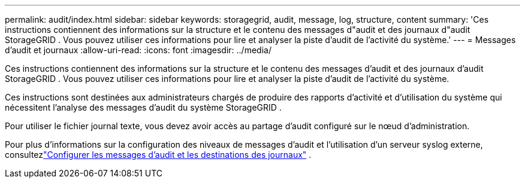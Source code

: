 ---
permalink: audit/index.html 
sidebar: sidebar 
keywords: storagegrid, audit, message, log, structure, content 
summary: 'Ces instructions contiennent des informations sur la structure et le contenu des messages d"audit et des journaux d"audit StorageGRID .  Vous pouvez utiliser ces informations pour lire et analyser la piste d’audit de l’activité du système.' 
---
= Messages d'audit et journaux
:allow-uri-read: 
:icons: font
:imagesdir: ../media/


[role="lead"]
Ces instructions contiennent des informations sur la structure et le contenu des messages d'audit et des journaux d'audit StorageGRID .  Vous pouvez utiliser ces informations pour lire et analyser la piste d’audit de l’activité du système.

Ces instructions sont destinées aux administrateurs chargés de produire des rapports d'activité et d'utilisation du système qui nécessitent l'analyse des messages d'audit du système StorageGRID .

Pour utiliser le fichier journal texte, vous devez avoir accès au partage d’audit configuré sur le nœud d’administration.

Pour plus d'informations sur la configuration des niveaux de messages d'audit et l'utilisation d'un serveur syslog externe, consultezlink:../monitor/configure-audit-messages.html["Configurer les messages d'audit et les destinations des journaux"] .
